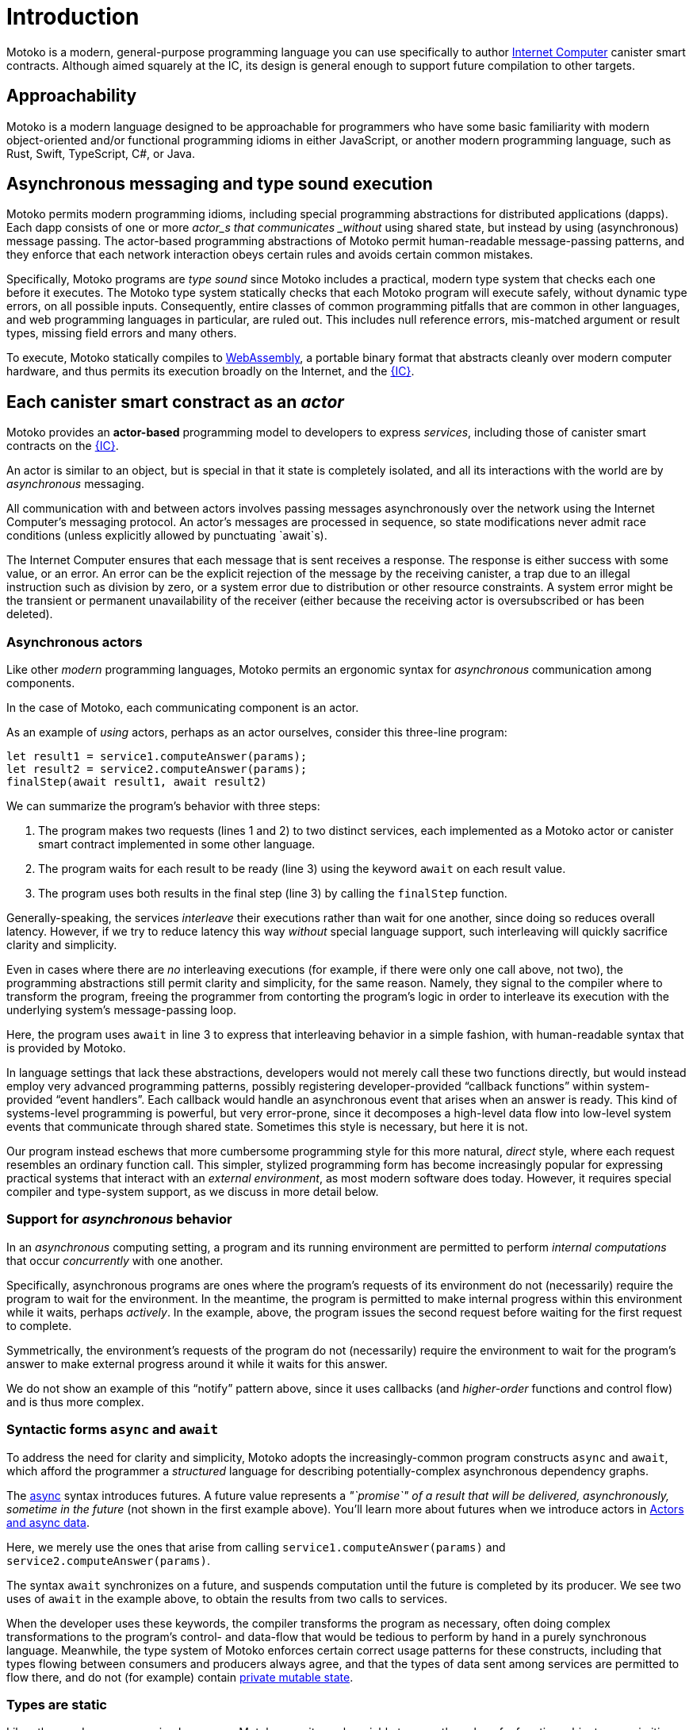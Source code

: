= Introduction
:proglang: Motoko
:company-id: DFINITY
:sdk-short-name: DFINITY Canister SDK
:sdk-long-name: DFINITY Canister Software Development Kit (SDK)

{proglang} is a modern, general-purpose programming language you can use specifically to author link:../developers-guide/concepts/what-is-ic{outfilesuffix}#ic-overview[Internet Computer]  canister smart contracts.
Although aimed squarely at the IC, its design is general enough to support future compilation to other targets.

== Approachability

{proglang} is a modern language designed to be approachable for programmers who have some basic familiarity with modern object-oriented and/or functional programming idioms in either JavaScript, or another modern programming language, such as Rust, Swift, TypeScript, C#, or Java.

== Asynchronous messaging and type sound execution

{proglang} permits modern programming idioms, including special programming abstractions for distributed applications (dapps).
Each dapp consists of one or more  _actor_s that communicates _without_ using shared state, but instead by using (asynchronous) message passing.
The actor-based programming abstractions of {proglang} permit human-readable message-passing patterns, and they enforce that each network interaction obeys certain rules and avoids certain common mistakes.

Specifically, {proglang} programs are _type sound_ since {proglang} includes a practical, modern type system that checks each one before it executes.
The {proglang} type system statically checks that each {proglang} program will execute safely, without dynamic type errors, on all possible inputs.
Consequently, entire classes of common programming pitfalls that are common in other languages, and web programming languages in particular, are ruled out. This includes null reference errors, mis-matched argument or result types, missing field errors and many others.

To execute, {proglang} statically compiles to link:about-this-guide{outfilesuffix}#wasm[WebAssembly], a portable binary format that abstracts cleanly over modern computer hardware, and thus permits its execution broadly on the Internet, and the link:../developers-guide/concepts/what-is-ic{outfilesuffix}#ic-overview[{IC}].

[[pitch-actors]]
== Each canister smart constract as an _actor_

{proglang} provides an *actor-based* programming model to developers to express _services_, including those of canister smart contracts on the link:../developers-guide/concepts/what-is-ic{outfilesuffix}#ic-overview[{IC}].

An actor is similar to an object, but is special in that it state is completely isolated, and all its interactions with the world are by _asynchronous_ messaging.

All communication with and between actors involves passing messages asynchronously over the network using the Internet Computer's messaging protocol.
An actor’s messages are processed in sequence, so state modifications never admit race conditions (unless explicitly allowed by punctuating `await`s).

The Internet Computer ensures that each message that is sent receives
a response. The response is either success with some value, or
an error. An error can be the explicit rejection of the message by the
receiving canister, a trap due to an illegal instruction such as division by zero, or a system error due to distribution or other resource constraints.
A system error might be
the transient or permanent unavailability of the receiver (either because
the receiving actor is oversubscribed or has been deleted).

[[pitch-async-actors]]
=== Asynchronous actors

Like other _modern_ programming languages, {proglang} permits an ergonomic syntax for _asynchronous_ communication among components.

In the case of {proglang}, each communicating component is an actor.

As an example of _using_ actors, perhaps as an actor ourselves, consider this three-line program:

[source.no-repl, motoko]
....
let result1 = service1.computeAnswer(params);
let result2 = service2.computeAnswer(params);
finalStep(await result1, await result2)
....

We can summarize the program's behavior with three steps:

. The program makes two requests (lines 1 and 2) to two
distinct services, each implemented as a Motoko actor or canister smart contract implemented in some other language.

. The program waits for each result to be ready (line 3) using the keyword `await` on each result value.

. The program uses both results in the final step (line 3) by calling the `finalStep` function.

Generally-speaking, the services _interleave_ their executions rather than wait for one another, since doing so reduces overall latency.
However, if we try to reduce latency this way _without_ special language support, such interleaving will quickly sacrifice clarity and simplicity.

Even in cases where there are _no_ interleaving executions (for example, if there were only one call above, not two), the programming abstractions still permit clarity and simplicity, for the same reason.
Namely, they signal to the compiler where to transform the program, freeing the programmer from contorting the program's logic in order to interleave its execution with the underlying system's message-passing loop.

Here, the program uses `await` in line 3 to express that interleaving behavior in a simple fashion, with human-readable syntax that is provided by {proglang}.

In language settings that lack these abstractions, developers would not merely call these two functions directly, but would instead employ very advanced programming patterns, possibly registering developer-provided "`callback functions`" within system-provided "`event handlers`".
Each callback would handle an asynchronous event that arises when an answer is ready.  This kind of systems-level programming is powerful, but very error-prone, since it decomposes a high-level data flow into low-level system events that communicate
through shared state. 
Sometimes this style is necessary, but here it is not.

Our program instead eschews that more cumbersome programming style for this more natural, _direct_ style, where each request resembles an ordinary function call. 
This simpler, stylized programming form has become increasingly popular for expressing practical systems that interact with an _external environment_, as most modern software does today.
However, it requires special compiler and type-system support, as we discuss in more detail below.

[[pitch-async-behavior]]
=== Support for _asynchronous_ behavior

In an _asynchronous_ computing setting, a program and its running environment are permitted to perform _internal computations_ that occur _concurrently_ with one another.

Specifically, asynchronous programs are ones where the program's requests of its environment do not (necessarily) require the program to wait for the environment.
In the meantime, the program is permitted to make internal progress within this environment while it waits, perhaps _actively_. In the example, above, the program issues the second request before waiting for the first request to complete.

Symmetrically, the environment's requests of the program do not (necessarily) require the environment to wait for the program's answer to make external progress around it while it waits for this answer.

We do not show an example of this "`notify`" pattern above, since it uses callbacks (and _higher-order_ functions and control flow) and is thus more complex.

[[pitch-async]]
=== Syntactic forms `async` and `await`

To address the need for clarity and simplicity, {proglang} adopts the increasingly-common program constructs `async` and `await`, which afford the programmer a _structured_ language for describing potentially-complex asynchronous dependency graphs.

The link:language-manual{outfilesuffix}#exp-async[async] syntax introduces futures. A future value
represents a _"`promise`" of a result that will be delivered, asynchronously, sometime in the future_ (not shown in the first example above).
You'll learn more about futures when we introduce actors in link:actors-async{outfilesuffix}[Actors and async data].

Here, we merely use the ones that arise from calling `service1.computeAnswer(params)` and
`service2.computeAnswer(params)`.

The syntax `await` synchronizes on a future, and suspends computation until the future is completed by its producer.
We see two uses of `await` in the example above,
to obtain the results from two calls to services.

When the developer uses these keywords, the compiler transforms the program as necessary, often doing complex transformations to the program's control- and data-flow that would be tedious to perform by hand in a purely synchronous language.
Meanwhile, the type system of {proglang} enforces certain correct usage patterns for these constructs, including that types flowing between consumers and producers always agree, and that the types of data sent among services are permitted to flow there, and do not (for example) contain link:mutable-state{outfilesuffix}[private mutable state].

[[pitch-types]]
=== Types are static

Like other modern programming languages, {proglang} permits each variable to carry the value of a function, object, or a primitive datum (for example, a string, word, or integer).
Other link:basic-concepts{outfilesuffix}#intro-values[types of values] exist too, including records, tuples, and "`tagged data`" called _variants_.

{proglang} enjoys the formal property of type safety, also known as _type soundness_.
We often summarize this idea with the phrase: link:basic-concepts{outfilesuffix}#intro-type-soundness[Well-typed {proglang} programs don't go wrong], meaning that the only operations that will be performed on data are those permitted by its
static type.

For example, each variable in a {proglang} program carries an associated _type_, and this type is known _statically_, before the program executes.
Each use of each variable is checked by the compiler to prevent runtime type errors, including null reference errors, invalid field access and the like.

In this sense, {proglang} types provide a form of _trustworthy, **compiler-verified** documentation_ in the program source code.

As usual, dynamic testing can check properties that are beyond the reach of the {proglang} type system.
While modern, the {proglang} type system is intentionally _not_ "`advanced`" or particularly exotic.
Rather, the type system of {proglang} integrates standard concepts from modern, but well-understood, link:about-this-guide{outfilesuffix}#modern-types[practical type systems] to provide an approachable, expressive yet safe language for programming general-purpose, distributed applications.
